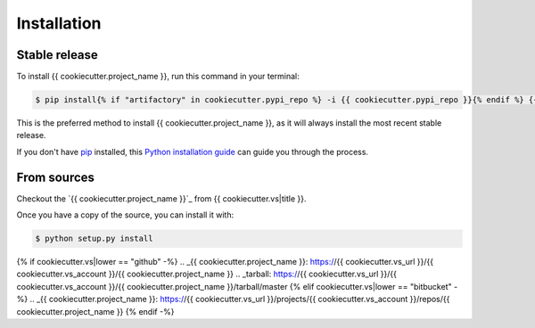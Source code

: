 .. highlight:: shell

============
Installation
============


Stable release
--------------

To install {{ cookiecutter.project_name }}, run this command in your terminal:

.. code-block:: console

    $ pip install{% if "artifactory" in cookiecutter.pypi_repo %} -i {{ cookiecutter.pypi_repo }}{% endif %} {{ cookiecutter.project_name }}

This is the preferred method to install {{ cookiecutter.project_name }}, as it will always install the most recent stable release.

If you don't have `pip`_ installed, this `Python installation guide`_ can guide
you through the process.

.. _pip: https://pip.pypa.io
.. _Python installation guide: http://docs.python-guide.org/en/latest/starting/installation/


From sources
------------

Checkout the `{{ cookiecutter.project_name }}`_ from {{ cookiecutter.vs|title }}.

Once you have a copy of the source, you can install it with:

.. code-block:: console

    $ python setup.py install


{% if cookiecutter.vs|lower == "github" -%}
.. _{{ cookiecutter.project_name }}: https://{{ cookiecutter.vs_url }}/{{ cookiecutter.vs_account }}/{{ cookiecutter.project_name }}
.. _tarball: https://{{ cookiecutter.vs_url }}/{{ cookiecutter.vs_account }}/{{ cookiecutter.project_name }}/tarball/master
{% elif cookiecutter.vs|lower == "bitbucket" -%}
.. _{{ cookiecutter.project_name }}: https://{{ cookiecutter.vs_url }}/projects/{{ cookiecutter.vs_account }}/repos/{{ cookiecutter.project_name }}
{% endif -%}
